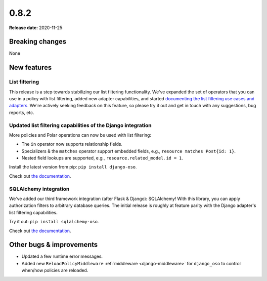 =====
0.8.2
=====

**Release date:** 2020-11-25

Breaking changes
================

None

New features
============

List filtering
--------------

This release is a step towards stabilizing our list filtering functionality.
We've expanded the set of operators that you can use in a policy with list
filtering, added new adapter capabilities, and started `documenting the
list filtering use cases and adapters <https://docs.osohq.com/getting-started/list-filtering/index.html>`_. We're actively seeking
feedback on this feature, so please try it out and get in touch with any
suggestions, bug reports, etc.

Updated list filtering capabilities of the Django integration
-------------------------------------------------------------

More policies and Polar operations can now be used with list filtering:

* The ``in`` operator now supports relationship fields.
* Specializers & the ``matches`` operator support embedded fields,
  e.g., ``resource matches Post{id: 1}``.
* Nested field lookups are supported, e.g., ``resource.related_model.id = 1``.

Install the latest version from pip: ``pip install django-oso``.

Check out `the documentation <https://docs.osohq.com/getting-started/list-filtering/django.html>`_.

SQLAlchemy integration
----------------------

We've added our third framework integration (after Flask & Django):
SQLAlchemy! With this library, you can apply authorization filters
to arbitrary database queries. The initial release is roughly at
feature parity with the Django adapter's list filtering capabilities.

Try it out: ``pip install sqlalchemy-oso``.

Check out `the documentation <https://docs.osohq.com/getting-started/list-filtering/sqlalchemy.html>`_.

Other bugs & improvements
=========================

- Updated a few runtime error messages.
- Added new ``ReloadPolicyMiddleware`` :ref:`middleware <django-middleware>`
  for ``django_oso`` to control when/how policies are reloaded.

